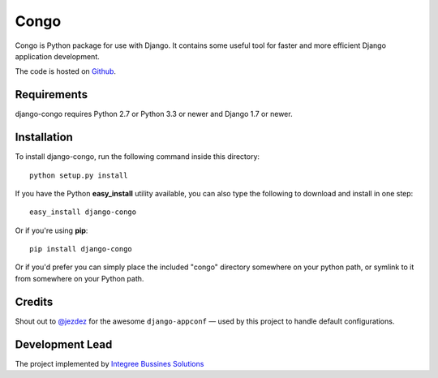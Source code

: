Congo
=====

.. image:: https://img.shields.io/pypi/pyversions/django-congo.svg

.. image:: https://img.shields.io/badge/django-1.7%20or%20newer-green.svg

.. image:: https://img.shields.io/pypi/l/django-congo.svg

.. image:: https://img.shields.io/pypi/dm/django-congo.svg


Congo is Python package for use with Django. It contains some useful tool for faster and more efficient Django application development.

The code is hosted on `Github <https://github.com/integree/django-congo>`_. 

Requirements
------------

django-congo requires Python 2.7 or Python 3.3 or newer and Django 1.7 or newer.

Installation
------------

To install django-congo, run the following command inside this directory::

    python setup.py install

If you have the Python **easy_install** utility available, you can also type 
the following to download and install in one step::

    easy_install django-congo

Or if you're using **pip**::

    pip install django-congo

Or if you'd prefer you can simply place the included "congo" directory 
somewhere on your python path, or symlink to it from somewhere on your Python 
path.

Credits
-------

Shout out to `@jezdez <https://github.com/jezdez>`_ for the awesome ``django-appconf`` — used by this project to handle default configurations.

Development Lead
----------------

The project implemented by `Integree Bussines Solutions <http://integree.pl>`_
